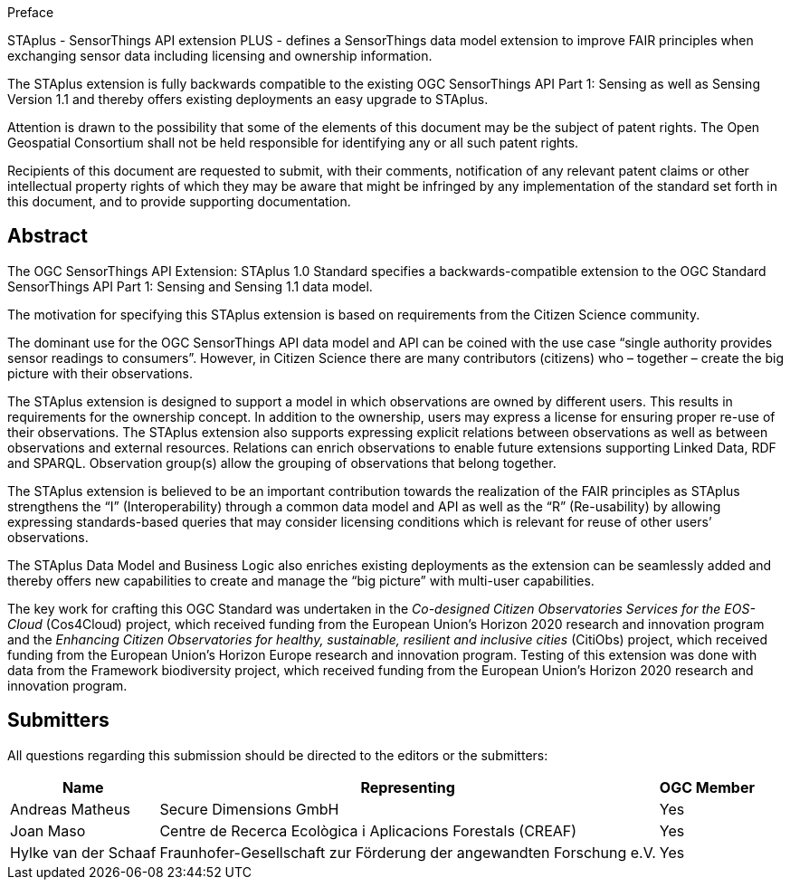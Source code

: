 .Preface

STAplus - SensorThings API extension PLUS - defines a SensorThings data model extension to improve FAIR principles when exchanging sensor data including licensing and ownership information. 

The STAplus extension is fully backwards compatible to the existing OGC SensorThings API Part 1: Sensing as well as Sensing Version 1.1 and thereby offers existing deployments an easy upgrade to STAplus.

Attention is drawn to the possibility that some of the elements of this document may be the subject of patent rights. The Open Geospatial Consortium shall not be held responsible for identifying any or all such patent rights.

Recipients of this document are requested to submit, with their comments, notification of any relevant patent claims or other intellectual property rights of which they may be aware that might be infringed by any implementation of the standard set forth in this document, and to provide supporting documentation.


[abstract]
== Abstract

The  OGC SensorThings API Extension: STAplus 1.0 Standard specifies a backwards-compatible extension to the OGC Standard SensorThings API Part 1: Sensing and Sensing 1.1 data model.

The motivation for specifying this STAplus extension is based on requirements from the Citizen Science community.

The dominant use for the OGC SensorThings API data model and API can be coined with the use case “single authority provides sensor readings to consumers”. However, in Citizen Science there are many contributors (citizens) who – together – create the big picture with their observations.

The STAplus extension is designed to support a model in which observations are owned by different users. This results in requirements for the ownership concept. In addition to the ownership, users may express a license for ensuring proper re-use of their observations. The STAplus extension also supports expressing explicit relations between observations as well as between observations and external resources. Relations can enrich observations to enable future extensions supporting Linked Data, RDF and SPARQL. Observation group(s) allow the grouping of observations that belong together. 

The STAplus extension is believed to be an  important contribution towards the realization of the FAIR principles as STAplus strengthens the “I” (Interoperability) through a common data model and API as well as the “R” (Re-usability) by allowing expressing standards-based queries that may consider licensing conditions which is relevant for reuse of other users’ observations. 

The STAplus Data Model and Business Logic also enriches existing deployments as the extension can be seamlessly added and thereby offers new capabilities to create and manage the “big picture” with multi-user capabilities.

The key work for crafting this OGC Standard was undertaken in the _Co-designed Citizen Observatories Services for the EOS-Cloud_ (Cos4Cloud) project, which received funding from the European Union’s Horizon 2020 research and innovation program and the _Enhancing Citizen Observatories for healthy, sustainable, resilient and inclusive cities_ (CitiObs) project, which received funding from the European Union’s Horizon Europe research and innovation program. Testing of this extension was done with data from the Framework biodiversity project, which received funding from the European Union’s Horizon 2020 research and innovation program.

[[submitters]]
== Submitters

All questions regarding this submission should be directed to the editors or the submitters:

[%autowidth,cols="3*"]
|===
|Name |Representing |OGC Member

|Andreas Matheus
|Secure Dimensions GmbH
|Yes

|Joan Maso
|Centre de Recerca Ecològica i Aplicacions Forestals (CREAF)
|Yes

|Hylke van der Schaaf
|Fraunhofer-Gesellschaft zur Förderung der angewandten Forschung e.V.
|Yes

|===
